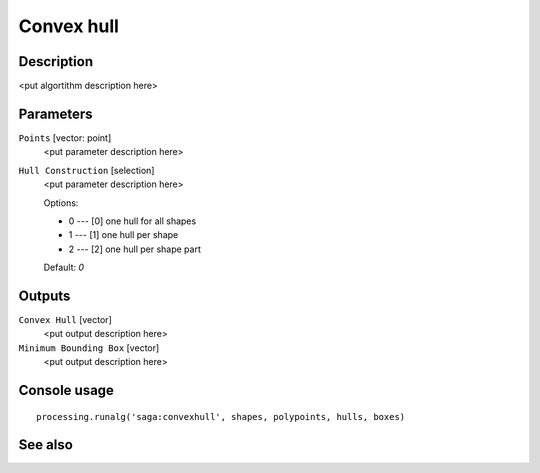 Convex hull
===========

Description
-----------

<put algortithm description here>

Parameters
----------

``Points`` [vector: point]
  <put parameter description here>

``Hull Construction`` [selection]
  <put parameter description here>

  Options:

  * 0 --- [0] one hull for all shapes
  * 1 --- [1] one hull per shape
  * 2 --- [2] one hull per shape part

  Default: *0*

Outputs
-------

``Convex Hull`` [vector]
  <put output description here>

``Minimum Bounding Box`` [vector]
  <put output description here>

Console usage
-------------

::

  processing.runalg('saga:convexhull', shapes, polypoints, hulls, boxes)

See also
--------

